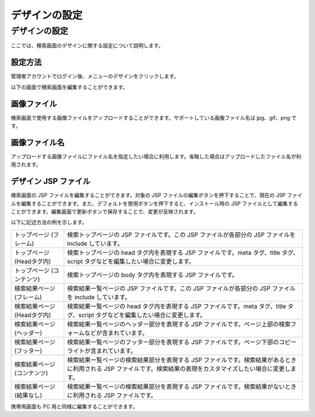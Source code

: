 ==============
デザインの設定
==============

デザインの設定
==============

ここでは、検索画面のデザインに関する設定について説明します。

設定方法
--------

管理者アカウントでログイン後、メニューのデザインをクリックします。

|image0|

以下の画面で検索画面を編集することができます。

|image1|

画像ファイル
------------

検索画面で使用する画像ファイルをアップロードすることができます。サポートしている画像ファイル名は
jpg、gif、png です。

画像ファイル名
--------------

アップロードする画像ファイルにファイル名を指定したい場合に利用します。省略した場合はアップロードしたファイル名が利用されます。

デザイン JSP ファイル
---------------------

検索画面の JSP ファイルを編集することができます。対象の JSP
ファイルの編集ボタンを押下することで、現在の JSP
ファイルを編集することができます。また、デフォルトを使用ボタンを押下すると、インストール時の
JSP
ファイルとして編集することができます。編集画面で更新ボタンで保存することで、変更が反映されます。

以下に記述方法の例を示します。

+-------------------------------+----------------------------------------------------------------------------------------------------------------------------------------------------------------------+
| トップページ (フレーム)       | 検索トップページの JSP ファイルです。この JSP ファイルが各部分の JSP ファイルを include しています。                                                                 |
+-------------------------------+----------------------------------------------------------------------------------------------------------------------------------------------------------------------+
| トップページ (Headタグ内)     | 検索トップページの head タグ内を表現する JSP ファイルです。meta タグ、title タグ、script タグなどを編集したい場合に変更します。                                      |
+-------------------------------+----------------------------------------------------------------------------------------------------------------------------------------------------------------------+
| トップページ (コンテンツ)     | 検索トップページの body タグ内を表現する JSP ファイルです。                                                                                                          |
+-------------------------------+----------------------------------------------------------------------------------------------------------------------------------------------------------------------+
| 検索結果ページ (フレーム)     | 検索結果一覧ページの JSP ファイルです。この JSP ファイルが各部分の JSP ファイルを include しています。                                                               |
+-------------------------------+----------------------------------------------------------------------------------------------------------------------------------------------------------------------+
| 検索結果ページ (Headタグ内)   | 検索結果一覧ページの head タグ内を表現する JSP ファイルです。meta タグ、title タグ、script タグなどを編集したい場合に変更します。                                    |
+-------------------------------+----------------------------------------------------------------------------------------------------------------------------------------------------------------------+
| 検索結果ページ (ヘッダー)     | 検索結果一覧ページのヘッダー部分を表現する JSP ファイルです。ページ上部の検索フォームなどが含まれています。                                                          |
+-------------------------------+----------------------------------------------------------------------------------------------------------------------------------------------------------------------+
| 検索結果ページ (フッター)     | 検索結果一覧ページのフッター部分を表現する JSP ファイルです。ページ下部のコピーライトが含まれています。                                                              |
+-------------------------------+----------------------------------------------------------------------------------------------------------------------------------------------------------------------+
| 検索結果ページ (コンテンツ)   | 検索結果一覧ページの検索結果部分を表現する JSP ファイルです。検索結果があるときに利用される JSP ファイルです。検索結果の表現をカスタマイズしたい場合に変更します。   |
+-------------------------------+----------------------------------------------------------------------------------------------------------------------------------------------------------------------+
| 検索結果ページ (結果なし)     | 検索結果一覧ページの検索結果部分を表現する JSP ファイルです。検索結果がないときに利用される JSP ファイルです。                                                       |
+-------------------------------+----------------------------------------------------------------------------------------------------------------------------------------------------------------------+

携帯用画面も PC 用と同様に編集することができます。

.. |image0| image:: /images/ja/2.0/design-1.png
.. |image1| image:: /images/ja/2.0/design-2.png
